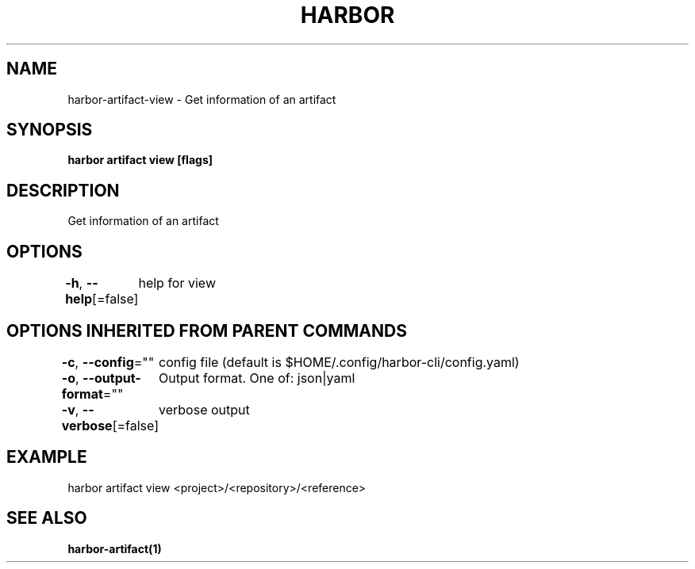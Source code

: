 .nh
.TH "HARBOR" "1" "Mar 2025" "Habor Community" "Harbor User Mannuals"

.SH NAME
harbor-artifact-view - Get information of an artifact


.SH SYNOPSIS
\fBharbor artifact view [flags]\fP


.SH DESCRIPTION
Get information of an artifact


.SH OPTIONS
\fB-h\fP, \fB--help\fP[=false]
	help for view


.SH OPTIONS INHERITED FROM PARENT COMMANDS
\fB-c\fP, \fB--config\fP=""
	config file (default is $HOME/.config/harbor-cli/config.yaml)

.PP
\fB-o\fP, \fB--output-format\fP=""
	Output format. One of: json|yaml

.PP
\fB-v\fP, \fB--verbose\fP[=false]
	verbose output


.SH EXAMPLE
.EX
harbor artifact view <project>/<repository>/<reference>
.EE


.SH SEE ALSO
\fBharbor-artifact(1)\fP